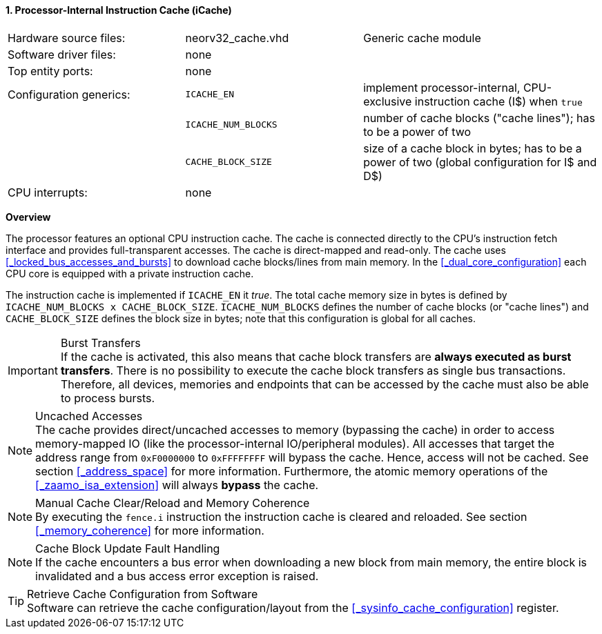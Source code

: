 <<<
<<<
:sectnums:
==== Processor-Internal Instruction Cache (iCache)

[cols="<3,<3,<4"]
[grid="none"]
|=======================
| Hardware source files:  | neorv32_cache.vhd   | Generic cache module
| Software driver files:  | none                |
| Top entity ports:       | none                |
| Configuration generics: | `ICACHE_EN`         | implement processor-internal, CPU-exclusive instruction cache (I$) when `true`
|                         | `ICACHE_NUM_BLOCKS` | number of cache blocks ("cache lines"); has to be a power of two
|                         | `CACHE_BLOCK_SIZE`  | size of a cache block in bytes; has to be a power of two (global configuration for I$ and D$)
| CPU interrupts:         | none |
|=======================


**Overview**

The processor features an optional CPU instruction cache. The cache is connected directly to the CPU's instruction
fetch interface and provides full-transparent accesses. The cache is direct-mapped and read-only.
The cache uses <<_locked_bus_accesses_and_bursts>> to download cache blocks/lines from main memory.
In the <<_dual_core_configuration>> each CPU core is equipped with a private instruction cache.

The instruction cache is implemented if `ICACHE_EN` it _true_. The total cache memory size in bytes is defined by
`ICACHE_NUM_BLOCKS x CACHE_BLOCK_SIZE`. `ICACHE_NUM_BLOCKS` defines the number of cache blocks (or "cache lines")
and `CACHE_BLOCK_SIZE` defines the block size in bytes; note that this configuration is global for all caches.

.Burst Transfers
[IMPORTANT]
If the cache is activated, this also means that cache block transfers are **always executed as burst transfers**.
There is no possibility to execute the cache block transfers as single bus transactions. Therefore, all devices,
memories and endpoints that can be accessed by the cache must also be able to process bursts.

.Uncached Accesses
[NOTE]
The cache provides direct/uncached accesses to memory (bypassing the cache) in order to access memory-mapped IO (like the
processor-internal IO/peripheral modules). All accesses that target the address range from `0xF0000000` to `0xFFFFFFFF`
will bypass the cache. Hence, access will not be cached. See section <<_address_space>> for more information. Furthermore,
the atomic memory operations of the <<_zaamo_isa_extension>> will always **bypass** the cache.

.Manual Cache Clear/Reload and Memory Coherence
[NOTE]
By executing the `fence.i` instruction the instruction cache is cleared and reloaded.
See section <<_memory_coherence>> for more information.

.Cache Block Update Fault Handling
[NOTE]
If the cache encounters a bus error when downloading a new block from main memory, the
entire block is invalidated and a bus access error exception is raised.

.Retrieve Cache Configuration from Software
[TIP]
Software can retrieve the cache configuration/layout from the <<_sysinfo_cache_configuration>> register.
